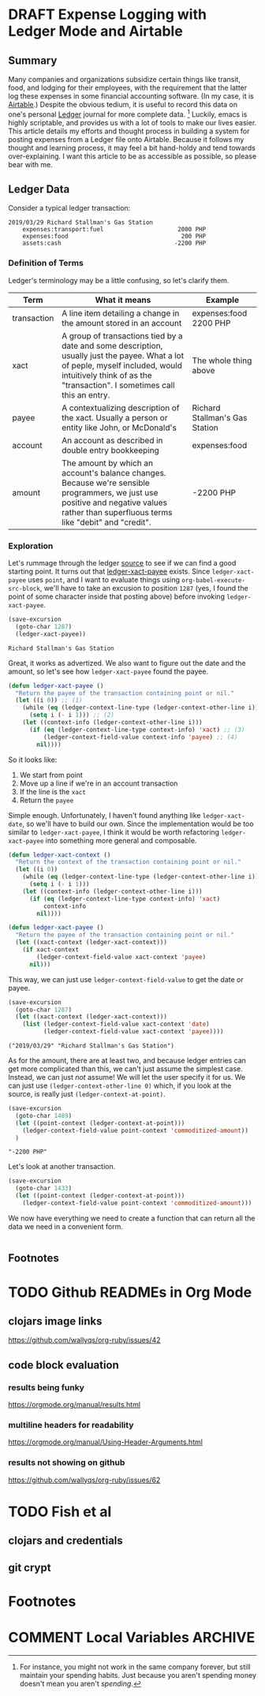 #+hugo_base_dir: ../
#+hugo_auto_set_lastmod: t

#+seq_todo: TODO DRAFT DONE

#+property: header-args :eval never-export

#+author: Levi Tan Ong

* DRAFT Expense Logging with Ledger Mode and Airtable
:PROPERTIES:
:EXPORT_FILE_NAME: expense-logging-with-ledger-mode-and-airtable
:EXPORT_DATE: 2019-3-31
:END:
** Summary

Many companies and organizations subsidize certain things like transit, food,
and lodging for their employees, with the requirement that the latter log these
expenses in some financial accounting software. (In my case, it is [[https://airtable.com][Airtable]].)
Despite the obvious tedium, it is useful to record this data on one's personal
[[https://www.ledger-cli.org/][Ledger]] journal for more complete data. [fn:completeData] Luckily, emacs is
highly scriptable, and provides us with a lot of tools to make our lives easier.
This article details my efforts and thought process in building a system for
posting expenses from a Ledger file onto Airtable. Because it follows my thought
and learning process, it may feel a bit hand-holdy and tend towards
over-explaining. I want this article to be as accessible as possible, so please
bear with me.

** Ledger Data

Consider a typical ledger transaction:

#+NAME: Gas Receipt
#+BEGIN_SRC ledger :results silent
2019/03/29 Richard Stallman's Gas Station
    expenses:transport:fuel                     2000 PHP
    expenses:food                                200 PHP
    assets:cash                                -2200 PHP
#+END_SRC

*** Definition of Terms

Ledger's terminology may be a little confusing, so let's clarify them.

| Term        | What it means                                                                                                                                                                                               | Example                        |
|-------------+-------------------------------------------------------------------------------------------------------------------------------------------------------------------------------------------------------------+--------------------------------|
| transaction | A line item detailing a change in the amount stored in an account                                                                                                                                           | expenses:food   2200 PHP       |
| xact        | A group of transactions tied by a date and some description, usually just the payee. What a lot of peple, myself included, would intuitively think of as the "transaction". I sometimes call this an entry. | The whole thing above          |
| payee       | A contextualizing description of the xact. Usually a person or entity like John, or McDonald's                                                                                                              | Richard Stallman's Gas Station |
| account     | An account as described in double entry bookkeeping                                                                                                                                                         | expenses:food                  |
| amount      | The amount by which an account's balance changes. Because we're sensible programmers, we just use positive and negative values rather than superfluous terms like "debit" and "credit".                     | -2200 PHP                      |

*** Exploration

Let's rummage through the ledger [[https://github.com/ledger/ledger-mode][source]] to see if we can find a good starting
point. It turns out that [[https://github.com/ledger/ledger-mode/blob/c59bbfcc3274d113dec68121786546979f33dad0/ledger-xact.el#L65][ledger-xact-payee]] exists. Since ~ledger-xact-payee~
uses ~point~, and I want to evaluate things using ~org-babel-execute-src-block~,
we'll have to take an excusion to position ~1287~ (yes, I found the point of
some character inside that posting above) before invoking ~ledger-xact-payee~.

#+begin_src emacs-lisp :exports both
(save-excursion
  (goto-char 1287)
  (ledger-xact-payee))
#+end_src

#+RESULTS:
: Richard Stallman's Gas Station

Great, it works as advertized. We also want to figure out the date and the
amount, so let's see how ~ledger-xact-payee~ found the payee.

#+begin_src emacs-lisp
(defun ledger-xact-payee ()
  "Return the payee of the transaction containing point or nil."
  (let ((i 0)) ;; (1)
    (while (eq (ledger-context-line-type (ledger-context-other-line i)) 'acct-transaction)
      (setq i (- i 1))) ;; (2)
    (let ((context-info (ledger-context-other-line i)))
      (if (eq (ledger-context-line-type context-info) 'xact) ;; (3)
          (ledger-context-field-value context-info 'payee) ;; (4)
        nil))))
#+end_src

So it looks like:
1. We start from point
2. Move up a line if we're in an account transaction
3. If the line is the ~xact~
4. Return the ~payee~

Simple enough. Unfortunately, I haven't found anything like ~ledger-xact-date~,
so we'll have to build our own. Since the implementation would be too similar to
~ledger-xact-payee~, I think it would be worth refactoring ~ledger-xact-payee~
into something more general and composable.

#+begin_src emacs-lisp
(defun ledger-xact-context ()
  "Return the context of the transaction containing point or nil."
  (let ((i 0))
    (while (eq (ledger-context-line-type (ledger-context-other-line i)) 'acct-transaction)
      (setq i (- i 1)))
    (let ((context-info (ledger-context-other-line i)))
      (if (eq (ledger-context-line-type context-info) 'xact)
          context-info
        nil))))

(defun ledger-xact-payee ()
  "Return the payee of the transaction containing point or nil."
  (let ((xact-context (ledger-xact-context)))
    (if xact-context
        (ledger-context-field-value xact-context 'payee)
      nil)))
#+end_src

This way, we can just use ~ledger-context-field-value~ to get the date or payee.

#+begin_src emacs-lisp :exports both :results pp
(save-excursion
  (goto-char 1287)
  (let ((xact-context (ledger-xact-context)))
    (list (ledger-context-field-value xact-context 'date)
          (ledger-context-field-value xact-context 'payee))))
#+end_src

#+RESULTS:
: ("2019/03/29" "Richard Stallman's Gas Station")

As for the amount, there are at least two, and because ledger entries can get
more complicated than this, we can't just assume the simplest case. Instead, we
can just /not/ assume! We will let the user specify it for us. We can just use
~(ledger-context-other-line 0)~ which, if you look at the source, is really just
~(ledger-context-at-point)~.

#+begin_src emacs-lisp :exports both :results pp
(save-excursion
  (goto-char 1489)
  (let ((point-context (ledger-context-at-point)))
    (ledger-context-field-value point-context 'commoditized-amount))
  )
#+end_src

#+RESULTS:
: "-2200 PHP"

Let's look at another transaction.

#+begin_src emacs-lisp
(save-excursion
  (goto-char 1433)
  (let ((point-context (ledger-context-at-point)))
    (ledger-context-field-value point-context 'commoditized-amount)))
#+end_src

#+RESULTS:
: 200 PHP

We now have everything we need to create a function that can return all the data
we need in a convenient form.

#+begin_src emacs-lisp

#+end_src

** Footnotes
[fn:completeData] For instance, you might not work in the same company forever,
but still maintain your spending habits. Just because you aren't spending money
doesn't mean you aren't /spending/.


* TODO Github READMEs in Org Mode
:PROPERTIES:
:EXPORT_FILE_NAME: github-readmes-in-org-mode
:EXPORT_DATE: 2019-3-31
:END:
** clojars image links
https://github.com/wallyqs/org-ruby/issues/42
** code block evaluation
*** results being funky
https://orgmode.org/manual/results.html
*** multiline headers for readability
https://orgmode.org/manual/Using-Header-Arguments.html
*** results not showing on github
https://github.com/wallyqs/org-ruby/issues/62
* TODO Fish et al
:PROPERTIES:
:EXPORT_FILE_NAME: fish-et-al
:EXPORT_DATE: 2019-3-31
:END:
** clojars and credentials
** git crypt

* Footnotes
* COMMENT Local Variables                          :ARCHIVE:
# Local Variables:
# eval: (org-hugo-auto-export-mode)
# End:
